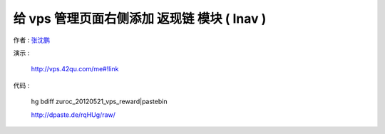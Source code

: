 给 vps 管理页面右侧添加 返现链 模块 ( lnav )
==================================================================

作者 : `张沈鹏 <http://zuroc.42qu.com>`_ 

演示 :

    http://vps.42qu.com/me#!link

    .. image:: _image/4/3.png
 

代码 : 

    hg bdiff zuroc_20120521_vps_reward|pastebin

    http://dpaste.de/rqHUg/raw/
